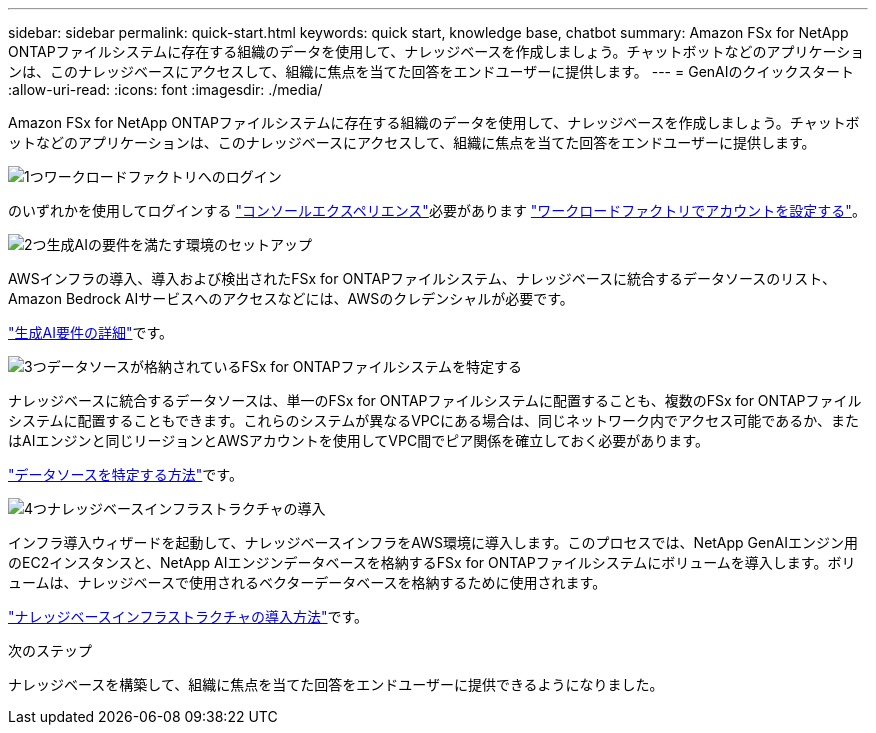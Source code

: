 ---
sidebar: sidebar 
permalink: quick-start.html 
keywords: quick start, knowledge base, chatbot 
summary: Amazon FSx for NetApp ONTAPファイルシステムに存在する組織のデータを使用して、ナレッジベースを作成しましょう。チャットボットなどのアプリケーションは、このナレッジベースにアクセスして、組織に焦点を当てた回答をエンドユーザーに提供します。 
---
= GenAIのクイックスタート
:allow-uri-read: 
:icons: font
:imagesdir: ./media/


[role="lead"]
Amazon FSx for NetApp ONTAPファイルシステムに存在する組織のデータを使用して、ナレッジベースを作成しましょう。チャットボットなどのアプリケーションは、このナレッジベースにアクセスして、組織に焦点を当てた回答をエンドユーザーに提供します。

.image:https://raw.githubusercontent.com/NetAppDocs/common/main/media/number-1.png["1つ"]ワークロードファクトリへのログイン
[role="quick-margin-para"]
のいずれかを使用してログインする https://docs.netapp.com/us-en/workload-setup-admin/console-experiences.html["コンソールエクスペリエンス"^]必要があります https://docs.netapp.com/us-en/workload-setup-admin/sign-up-saas.html["ワークロードファクトリでアカウントを設定する"^]。

.image:https://raw.githubusercontent.com/NetAppDocs/common/main/media/number-2.png["2つ"]生成AIの要件を満たす環境のセットアップ
[role="quick-margin-para"]
AWSインフラの導入、導入および検出されたFSx for ONTAPファイルシステム、ナレッジベースに統合するデータソースのリスト、Amazon Bedrock AIサービスへのアクセスなどには、AWSのクレデンシャルが必要です。

[role="quick-margin-para"]
link:requirements.html["生成AI要件の詳細"^]です。

.image:https://raw.githubusercontent.com/NetAppDocs/common/main/media/number-3.png["3つ"]データソースが格納されているFSx for ONTAPファイルシステムを特定する
[role="quick-margin-para"]
ナレッジベースに統合するデータソースは、単一のFSx for ONTAPファイルシステムに配置することも、複数のFSx for ONTAPファイルシステムに配置することもできます。これらのシステムが異なるVPCにある場合は、同じネットワーク内でアクセス可能であるか、またはAIエンジンと同じリージョンとAWSアカウントを使用してVPC間でピア関係を確立しておく必要があります。

[role="quick-margin-para"]
link:identify-data-sources.html["データソースを特定する方法"^]です。

.image:https://raw.githubusercontent.com/NetAppDocs/common/main/media/number-4.png["4つ"]ナレッジベースインフラストラクチャの導入
[role="quick-margin-para"]
インフラ導入ウィザードを起動して、ナレッジベースインフラをAWS環境に導入します。このプロセスでは、NetApp GenAIエンジン用のEC2インスタンスと、NetApp AIエンジンデータベースを格納するFSx for ONTAPファイルシステムにボリュームを導入します。ボリュームは、ナレッジベースで使用されるベクターデータベースを格納するために使用されます。

[role="quick-margin-para"]
link:deploy-infrastructure.html["ナレッジベースインフラストラクチャの導入方法"^]です。

.次のステップ
ナレッジベースを構築して、組織に焦点を当てた回答をエンドユーザーに提供できるようになりました。
